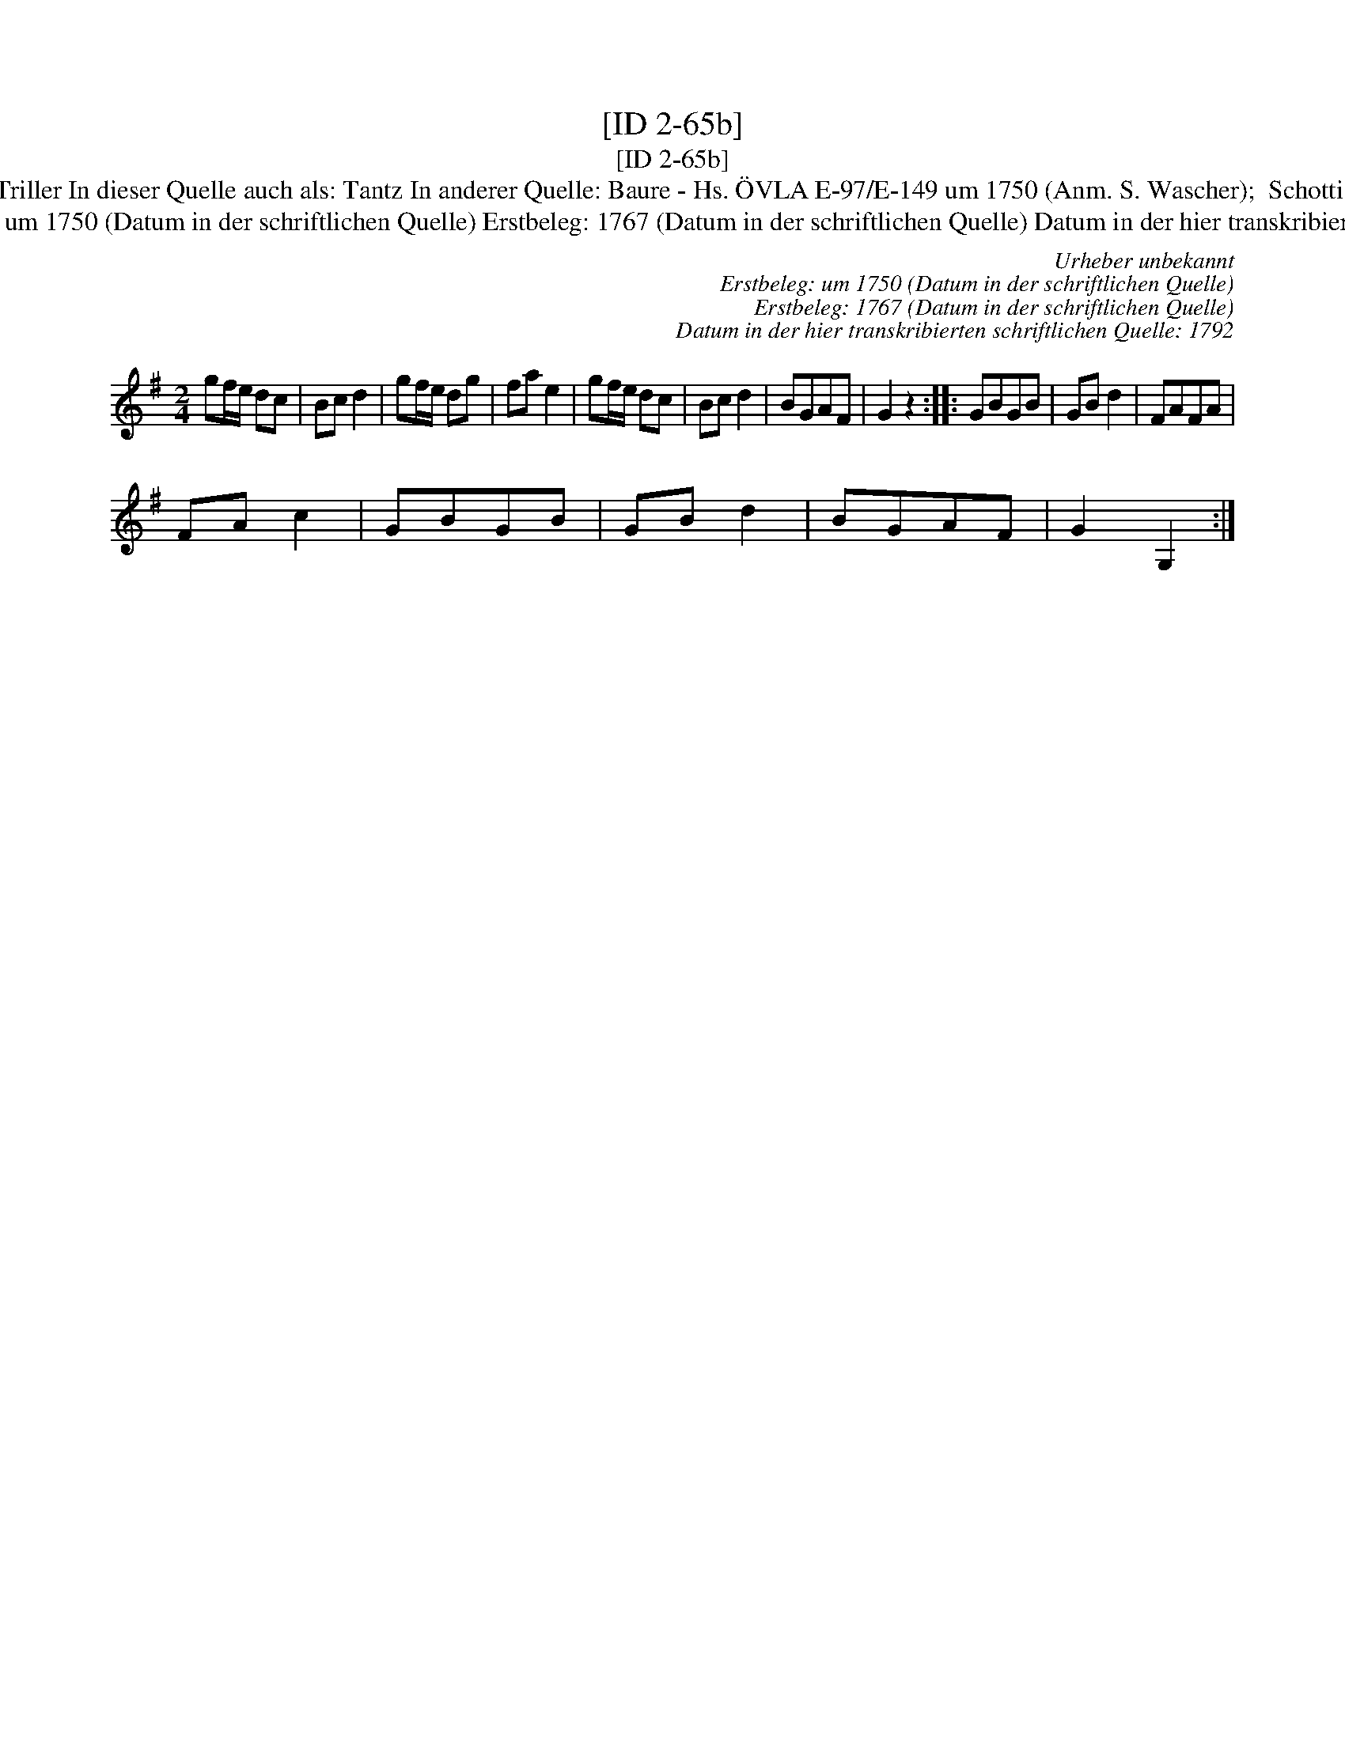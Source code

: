 X:1
T:[ID 2-65b]
T:[ID 2-65b]
T:Bezeichnung standardisiert: Schottisch Triller; Schottisch Triller In dieser Quelle auch als: Tantz In anderer Quelle: Baure - Hs. \"OVLA E-97/E-149 um 1750 (Anm. S. Wascher);  Schottisch = Triller - Tanzbuch aus Arendsee (Anm. S. Wascher);
T:Urheber unbekannt Erstbeleg: um 1750 (Datum in der schriftlichen Quelle) Erstbeleg: 1767 (Datum in der schriftlichen Quelle) Datum in der hier transkribierten schriftlichen Quelle: 1792
C:Urheber unbekannt
C:Erstbeleg: um 1750 (Datum in der schriftlichen Quelle)
C:Erstbeleg: 1767 (Datum in der schriftlichen Quelle)
C:Datum in der hier transkribierten schriftlichen Quelle: 1792
L:1/8
M:2/4
K:G
V:1 treble 
V:1
 gf/e/ dc | Bc d2 | gf/e/ dg | fa e2 | gf/e/ dc | Bc d2 | BGAF | G2 z2 :: GBGB | GB d2 | FAFA | %11
 FA c2 | GBGB | GB d2 | BGAF | G2 G,2 :| %16

